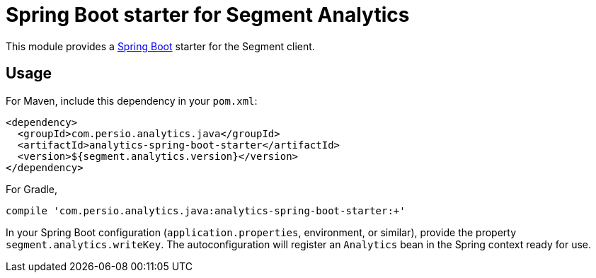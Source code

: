 = Spring Boot starter for Segment Analytics

This module provides a link:https://projects.spring.io/spring-boot/[Spring Boot]
starter for the Segment client.

== Usage

For Maven, include this dependency in your `pom.xml`:

```xml
<dependency>
  <groupId>com.persio.analytics.java</groupId>
  <artifactId>analytics-spring-boot-starter</artifactId>
  <version>${segment.analytics.version}</version>
</dependency>
```

For Gradle,

```bash
compile 'com.persio.analytics.java:analytics-spring-boot-starter:+'
```

In your Spring Boot configuration (`application.properties`, environment, or
similar), provide the property `segment.analytics.writeKey`. The
autoconfiguration will register an `Analytics` bean in the Spring context
ready for use.
